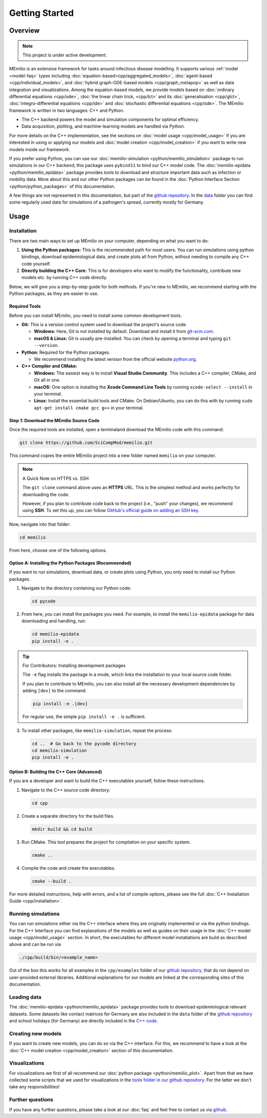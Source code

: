 Getting Started
===============

Overview
-------------

.. note:: This project is under active development.


MEmilio is an extensive framework for tasks around infectious disease modelling. It supports various :ref:`model <model-faq>` types 
including :doc:`equation-based<cpp/aggregated_models>`, :doc:`agent-based <cpp/individual_models>`, 
and :doc:`hybrid graph-ODE-based models <cpp/graph_metapop>` as well as data integration and visualizations. 
Among the equation-based models, we provide models based on :doc:`ordinary differential equations <cpp/ode>`,
:doc:`the linear chain trick, <cpp/lct>` and its :doc:`generalisation <cpp/glct>`, :doc:`integro-differential equations <cpp/ide>` 
and :doc:`stochastic differential equations <cpp/sde>`. The MEmilio framework is written in two languages: C++ and Python. 

- The C++ backend powers the model and simulation components for optimal efficiency.
- Data acquisition, plotting, and machine-learning models are handled via Python.

For more details on the C++ implementation, see the sections on :doc:`model usage <cpp/model_usage>` if you are interested 
in using or applying our models and :doc:`model creation <cpp/model_creation>` if you want to write new models inside our framework.

If you prefer using Python, you can use our :doc:`memilio-simulation <python/memilio_simulation>` package to run simulations 
in our C++ backend; this package uses ``pybind11`` to bind our C++ model code. 
The :doc:`memilio-epidata <python/memilio_epidata>` package provides tools to download and structure important data such 
as infection or mobility data. More about this and our other Python packages can be found in the :doc:`Python Interface Section <python/python_packages>` 
of this documentation.

A few things are not represented in this documentation, but part of the `github repository <https://github.com/SciCompMod/memilio>`_. 
In the `data <https://github.com/SciCompMod/memilio/tree/main/data>`_ folder you can find some regularly used data 
for simulations of a pathogen's spread, currently mostly for Germany. 


Usage
-----------------

.. _installation:

Installation
~~~~~~~~~~~~

There are two main ways to set up MEmilio on your computer, depending on what you want to do:

1. **Using the Python packages:** This is the recommended path for most users. You can run simulations using python bindings, download epidemiological data, and create plots all from Python, without needing to compile any C++ code yourself.
2. **Directly building the C++ Core:** This is for developers who want to modify the functionality, contribute new models etc. by running C++ code directly.

Below, we will give you a step-by-step guide for both methods. If you're new to MEmilio, we recommend starting with the Python packages, as they are easier to use.

Required Tools
*****************

Before you can install MEmilio, you need to install some common development tools. 

*   **Git:** This is a version control system used to download the project's source code.

    *   **Windows:** Here, Git is not installed by default. Download and install it from `git-scm.com <https://git-scm.com/downloads/win>`_.
    *   **macOS & Linux:** Git is usually pre-installed. You can check by opening a terminal and typing ``git --version``.

*   **Python:** Required for the Python packages.

    *   We recommend installing the latest version from the official website `python.org <https://www.python.org/>`_.

*   **C++ Compiler and CMake:**

    *   **Windows:** The easiest way is to install **Visual Studio Community**. This includes a C++ compiler, CMake, and Git all in one.
    *   **macOS:** One option is installing the **Xcode Command Line Tools** by running ``xcode-select --install`` in your terminal.
    *   **Linux:** Install the essential build tools and CMake. On Debian/Ubuntu, you can do this with by running ``sudo apt-get install cmake gcc g++`` in your terminal.

Step 1: Download the MEmilio Source Code
*****************************************

Once the required tools are installed, open a terminaland download the MEmilio code with this command:

.. code-block:: console

   git clone https://github.com/SciCompMod/memilio.git

This command copies the entire MEmilio project into a new folder named ``memilio`` on your computer. 

.. note:: A Quick Note on HTTPS vs. SSH

   The ``git clone`` command above uses an **HTTPS** URL. This is the simplest method and works perfectly for downloading the code.

   However, if you plan to contribute code back to the project (i.e., "push" your changes), we recommend using **SSH**. To set this up, you can follow `GitHub's official guide on adding an SSH key <https://docs.github.com/en/authentication/connecting-to-github-with-ssh/adding-a-new-ssh-key-to-your-github-account>`_.


Now, navigate into that folder:

.. code-block:: console

   cd memilio

From here, choose one of the following options.

Option A: Installing the Python Packages (Recommended)
****************************************************

If you want to run simulations, download data, or create plots using Python, you only need to install our Python packages.

1.  Navigate to the directory containing our Python code:

    .. code-block:: console

       cd pycode

2.  From here, you can install the packages you need. For example, to install the ``memilio-epidata`` package for data downloading and handling, run:

    .. code-block:: console

       cd memilio-epidata
       pip install -e .

.. tip:: For Contributors: Installing development packages

   The ``-e`` flag installs the package in a mode, which links the installation to your local source code folder.

   If you plan to contribute to MEmilio, you can also install all the necessary development dependencies by adding ``[dev]`` to the command:

   .. code-block:: console

      pip install -e .[dev]

   For regular use, the simple ``pip install -e .`` is sufficient.


3.  To install other packages, like ``memilio-simulation``, repeat the process:

    .. code-block:: console

       cd ..  # Go back to the pycode directory
       cd memilio-simulation
       pip install -e .



Option B: Building the C++ Core (Advanced)
****************************************

If you are a developer and want to build the C++ executables yourself, follow these instructions.

1.  Navigate to the C++ source code directory:

    .. code-block:: console

       cd cpp

2.  Create a separate directory for the build files.

    .. code-block:: console

       mkdir build && cd build

3.  Run CMake. This tool prepares the project for compilation on your specific system.

    .. code-block:: console

       cmake ..

4.  Compile the code and create the executables.

    .. code-block:: console

       cmake --build .

For more detailed instructions, help with errors, and a list of compile options, please see the full :doc:`C++ Installation Guide <cpp/installation>`.

Running simulations
~~~~~~~~~~~~~~~~~~~~~
You can run simulations either via the C++ interface where they are originally implemented or via the python bindings. 
For the C++ Interface you can find explanations of the models as well as guides on their usage in the :doc:`C++ model usage <cpp/model_usage>` section.
In short, the executables for different model instatiations are build as described above and can be run via 

.. code-block:: console

   ./cpp/build/bin/<example_name>


Out of the box this works for all examples in the ``cpp/examples`` folder of our `github repository <https://github.com/SciCompMod/memilio/tree/main/cpp/examples>`_,
that do not depend on user-provided external libraries. 
Additional explanations for our models are linked at the corresponding sites of this documentation.


Loading data
~~~~~~~~~~~~~~~~~~~~~
The :doc:`memilio-epidata <python/memilio_epidata>` package provides tools to download epidemiological relevant datasets. Some 
datasets like contact matrices for Germany are also included in the ``data`` folder of the `github repository <https://github.com/SciCompMod/memilio/tree/main/data>`_ and 
school holidays (for Germany) are directly included in the `C++ code <https://github.com/SciCompMod/memilio/blob/main/cpp/memilio/geography/holiday_data.ipp>`_.  


Creating new models
~~~~~~~~~~~~~~~~~~~~~

If you want to create new models, you can do so via the C++ interface. For this, we recommend to have a look at 
the :doc:`C++ model creation <cpp/model_creation>` section of this documentation.


Visualizations
~~~~~~~~~~~~~~~~~~~~~

For visualizations we first of all recommend our :doc:`python package <python/memilio_plot>`. Apart from that we have 
collected some scripts that we used for visualizations in the `tools folder in our github repository <https://github.com/SciCompMod/memilio/tree/main/tools>`_. 
For the latter we don't take any responsibilities!

Further questions
~~~~~~~~~~~~~~~~~~~~~
If you have any further questions, please take a look at our :doc:`faq` and feel free to contact us via `github <https://github.com/ICB-DCM/orga/discussions/categories/q-a>`_.
